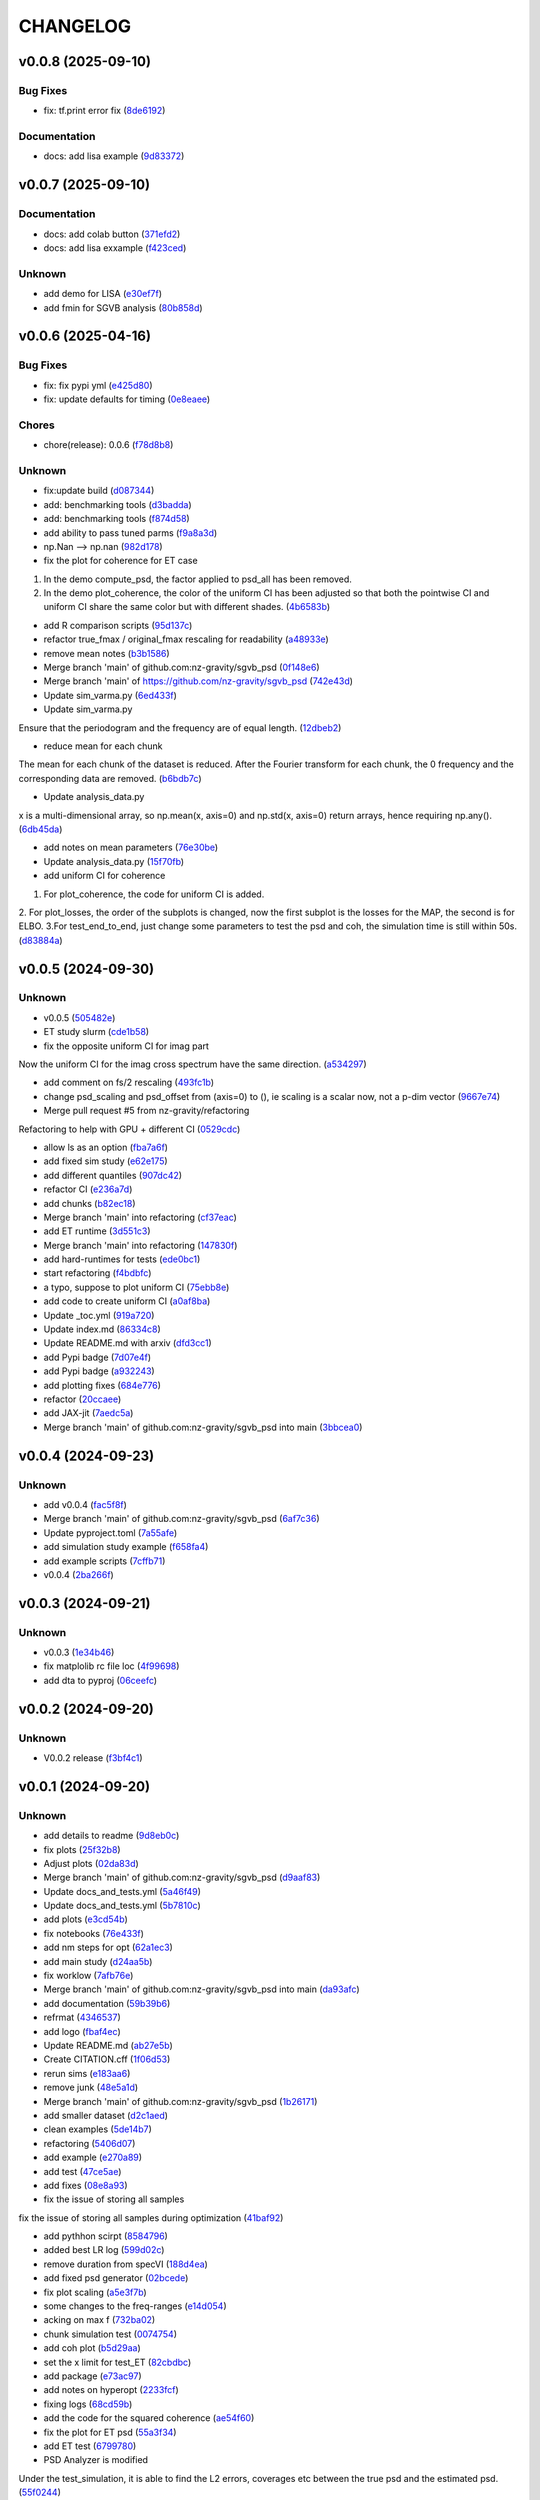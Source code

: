.. _changelog:

=========
CHANGELOG
=========


.. _changelog-v0.0.8:

v0.0.8 (2025-09-10)
===================

Bug Fixes
---------

* fix: tf.print error fix (`8de6192`_)

Documentation
-------------

* docs: add lisa example (`9d83372`_)

.. _8de6192: https://github.com/nz-gravity/sgvb_psd/commit/8de6192d5291887e8432bd760d9120995e924836
.. _9d83372: https://github.com/nz-gravity/sgvb_psd/commit/9d83372e7a606480a0c9fdb2a5edb388d28eefc1


.. _changelog-v0.0.7:

v0.0.7 (2025-09-10)
===================

Documentation
-------------

* docs: add colab button (`371efd2`_)

* docs: add lisa exxample (`f423ced`_)

Unknown
-------

* add demo for LISA (`e30ef7f`_)

* add fmin for SGVB analysis (`80b858d`_)

.. _371efd2: https://github.com/nz-gravity/sgvb_psd/commit/371efd2917c0fe964c2af738f7d57f6301afa05c
.. _f423ced: https://github.com/nz-gravity/sgvb_psd/commit/f423ced5ca585fb59be4c45c2a227dad78ab8ce8
.. _e30ef7f: https://github.com/nz-gravity/sgvb_psd/commit/e30ef7f21229352f1fdd0053a7e87a9c62e515df
.. _80b858d: https://github.com/nz-gravity/sgvb_psd/commit/80b858d64f39e6689f14192fa8a468c3bf73825d


.. _changelog-v0.0.6:

v0.0.6 (2025-04-16)
===================

Bug Fixes
---------

* fix: fix pypi yml (`e425d80`_)

* fix: update defaults for timing (`0e8eaee`_)

Chores
------

* chore(release): 0.0.6 (`f78d8b8`_)

Unknown
-------

* fix:update build (`d087344`_)

* add: benchmarking tools (`d3badda`_)

* add: benchmarking tools (`f874d58`_)

* add ability to pass tuned parms (`f9a8a3d`_)

* np.Nan --> np.nan (`982d178`_)

* fix the plot for coherence for ET case

1. In the demo compute_psd, the factor applied to psd_all has been removed.
2. In the demo plot_coherence, the color of the uniform CI has been adjusted so that both the pointwise CI and uniform CI share the same color but with different shades. (`4b6583b`_)

* add R comparison scripts (`95d137c`_)

* refactor true_fmax / original_fmax rescaling for readability (`a48933e`_)

* remove mean notes (`b3b1586`_)

* Merge branch 'main' of github.com:nz-gravity/sgvb_psd (`0f148e6`_)

* Merge branch 'main' of https://github.com/nz-gravity/sgvb_psd (`742e43d`_)

* Update sim_varma.py (`6ed433f`_)

* Update sim_varma.py

Ensure that the periodogram and the frequency are of equal length. (`12dbeb2`_)

* reduce mean for each chunk

The mean for each chunk of the dataset is reduced.
After the Fourier transform for each chunk, the 0 frequency and the corresponding data are removed. (`b6bdb7c`_)

* Update analysis_data.py

x is a multi-dimensional array, so np.mean(x, axis=0) and np.std(x, axis=0) return arrays, hence requiring np.any(). (`6db45da`_)

* add notes on mean parameters (`76e30be`_)

* Update analysis_data.py (`15f70fb`_)

* add uniform CI for coherence

1. For plot_coherence, the code for uniform CI is added.
2. For plot_losses, the order of the subplots is changed, now the first subplot is the losses for the MAP, the second is for ELBO.
3.For test_end_to_end, just change some parameters to test the psd and coh, the simulation time is still within 50s. (`d83884a`_)

.. _e425d80: https://github.com/nz-gravity/sgvb_psd/commit/e425d8089cde0dff22e8d69919e5b43c0c110c20
.. _0e8eaee: https://github.com/nz-gravity/sgvb_psd/commit/0e8eaee3ad30bbef00aaca22d7fc85d360c52dca
.. _f78d8b8: https://github.com/nz-gravity/sgvb_psd/commit/f78d8b86bec87fef290e025aeb212abd64b5a4c7
.. _d087344: https://github.com/nz-gravity/sgvb_psd/commit/d087344c22566a8b5606722ef7284f0c63c8004e
.. _d3badda: https://github.com/nz-gravity/sgvb_psd/commit/d3badda922a438ae667a9207973d61ed21d9d93b
.. _f874d58: https://github.com/nz-gravity/sgvb_psd/commit/f874d586651aa4a83ab40191ea08faaa84697808
.. _f9a8a3d: https://github.com/nz-gravity/sgvb_psd/commit/f9a8a3dea52197da853758190fd7011707941b05
.. _982d178: https://github.com/nz-gravity/sgvb_psd/commit/982d178d1b04d1fc33ad28f74df3870786953808
.. _4b6583b: https://github.com/nz-gravity/sgvb_psd/commit/4b6583bc673938e36b23edce3c107834f9706c43
.. _95d137c: https://github.com/nz-gravity/sgvb_psd/commit/95d137c147ebfa1557789a7f259d838d04cead13
.. _a48933e: https://github.com/nz-gravity/sgvb_psd/commit/a48933e04495d06b7d5bce2d58a4e02a0fa7a968
.. _b3b1586: https://github.com/nz-gravity/sgvb_psd/commit/b3b15864899a38088692ed49299e4eb298c37d9c
.. _0f148e6: https://github.com/nz-gravity/sgvb_psd/commit/0f148e6dfbf67588fcae5c0aeebf734265449f07
.. _742e43d: https://github.com/nz-gravity/sgvb_psd/commit/742e43dc0a7b46bc203599d90e8a22a912378c95
.. _6ed433f: https://github.com/nz-gravity/sgvb_psd/commit/6ed433fe02f65dcafc9c6f143dbf9611aebc2692
.. _12dbeb2: https://github.com/nz-gravity/sgvb_psd/commit/12dbeb2d42e8cca2d25d41aea415fd4887414315
.. _b6bdb7c: https://github.com/nz-gravity/sgvb_psd/commit/b6bdb7c6778cbb4290148dd8092b0162cd8fea2c
.. _6db45da: https://github.com/nz-gravity/sgvb_psd/commit/6db45dab8d09a5461347c2f07cca7a5cb877b479
.. _76e30be: https://github.com/nz-gravity/sgvb_psd/commit/76e30be3b02ca1f9ca6f2cfc7a884e4d068535aa
.. _15f70fb: https://github.com/nz-gravity/sgvb_psd/commit/15f70fb0b33b862c12bf1728f3cb5e053b15834a
.. _d83884a: https://github.com/nz-gravity/sgvb_psd/commit/d83884a0629d4ea94ec2f59d76b3147e78fb45d9


.. _changelog-v0.0.5:

v0.0.5 (2024-09-30)
===================

Unknown
-------

* v0.0.5 (`505482e`_)

* ET study slurm (`cde1b58`_)

* fix the opposite uniform CI for imag part

Now the uniform CI for the imag cross spectrum have the same direction. (`a534297`_)

* add comment on fs/2 rescaling (`493fc1b`_)

* change psd_scaling and psd_offset from (axis=0) to (), ie scaling is a scalar now, not a p-dim vector (`9667e74`_)

* Merge pull request #5 from nz-gravity/refactoring

Refactoring to help with GPU + different CI (`0529cdc`_)

* allow ls as an option (`fba7a6f`_)

* add fixed sim study (`e62e175`_)

* add different quantiles (`907dc42`_)

* refactor CI (`e236a7d`_)

* add chunks (`b82ec18`_)

* Merge branch 'main' into refactoring (`cf37eac`_)

* add ET runtime (`3d551c3`_)

* Merge branch 'main' into refactoring (`147830f`_)

* add hard-runtimes for tests (`ede0bc1`_)

* start refactoring (`f4bdbfc`_)

* a typo, suppose to plot uniform CI (`75ebb8e`_)

* add code to create uniform CI (`a0af8ba`_)

* Update _toc.yml (`919a720`_)

* Update index.md (`86334c8`_)

* Update README.md with arxiv (`dfd3cc1`_)

* add Pypi badge (`7d07e4f`_)

* add Pypi badge (`a932243`_)

* add plotting fixes (`684e776`_)

* refactor (`20ccaee`_)

* add JAX-jit (`7aedc5a`_)

* Merge branch 'main' of github.com:nz-gravity/sgvb_psd into main (`3bbcea0`_)

.. _505482e: https://github.com/nz-gravity/sgvb_psd/commit/505482e0892b4f92c3350187a9ca1b3d4839efdb
.. _cde1b58: https://github.com/nz-gravity/sgvb_psd/commit/cde1b58109241485f1882dc09d2b8ed315c9b641
.. _a534297: https://github.com/nz-gravity/sgvb_psd/commit/a53429786ce55eda799f30a17df193904a42fcd6
.. _493fc1b: https://github.com/nz-gravity/sgvb_psd/commit/493fc1bacc79a235973fcf3b970849f9586018b1
.. _9667e74: https://github.com/nz-gravity/sgvb_psd/commit/9667e74f8efc08112a8a83743420fd172ec5fa80
.. _0529cdc: https://github.com/nz-gravity/sgvb_psd/commit/0529cdca6214c3dbd026148651d6caf87683b26b
.. _fba7a6f: https://github.com/nz-gravity/sgvb_psd/commit/fba7a6fbb703ee3fe9622ded012dee914c110375
.. _e62e175: https://github.com/nz-gravity/sgvb_psd/commit/e62e17538033cf440a69776d54e112261408c84a
.. _907dc42: https://github.com/nz-gravity/sgvb_psd/commit/907dc421463f4736556f9f18c4e37d0c8764a418
.. _e236a7d: https://github.com/nz-gravity/sgvb_psd/commit/e236a7dee11a2c50ccadbc1c0db2a1cfb588b1a6
.. _b82ec18: https://github.com/nz-gravity/sgvb_psd/commit/b82ec1822135efccf322d1cccc346b62959fcd52
.. _cf37eac: https://github.com/nz-gravity/sgvb_psd/commit/cf37eace0fc49c9f17d7fd4ac3bec5f2c7cb587a
.. _3d551c3: https://github.com/nz-gravity/sgvb_psd/commit/3d551c34fa8a53e156daa004fb41f9d7b3d81235
.. _147830f: https://github.com/nz-gravity/sgvb_psd/commit/147830fccbeeec9c8fec6b8c4f7a7d8fa0d27108
.. _ede0bc1: https://github.com/nz-gravity/sgvb_psd/commit/ede0bc1850d46a834c7bab786c27d24d235058db
.. _f4bdbfc: https://github.com/nz-gravity/sgvb_psd/commit/f4bdbfc38e072a72b4c543f5aa359716126f3ca6
.. _75ebb8e: https://github.com/nz-gravity/sgvb_psd/commit/75ebb8e24e55a94be0fdf94b704e971b26a2e591
.. _a0af8ba: https://github.com/nz-gravity/sgvb_psd/commit/a0af8ba4768de824d14680d92e3180e9cbb0219a
.. _919a720: https://github.com/nz-gravity/sgvb_psd/commit/919a720f2f00828498153b8f44d082b7b20cc83c
.. _86334c8: https://github.com/nz-gravity/sgvb_psd/commit/86334c87923e94ec1266b0c52bb5e64339b2cb66
.. _dfd3cc1: https://github.com/nz-gravity/sgvb_psd/commit/dfd3cc17479ce8aa797285c0e9dda7bc0a055190
.. _7d07e4f: https://github.com/nz-gravity/sgvb_psd/commit/7d07e4f4aaf55d2c6acae72988df08371f0ab7f5
.. _a932243: https://github.com/nz-gravity/sgvb_psd/commit/a93224301e0ecc109e70c2b3d08f62559fc066eb
.. _684e776: https://github.com/nz-gravity/sgvb_psd/commit/684e7764f43a3bea3040009c9726399a27c99d40
.. _20ccaee: https://github.com/nz-gravity/sgvb_psd/commit/20ccaee622bc7f9ef2e05e8d2a5b948c4b393a5b
.. _7aedc5a: https://github.com/nz-gravity/sgvb_psd/commit/7aedc5a98669bac974e03a8067f6e838fee081e9
.. _3bbcea0: https://github.com/nz-gravity/sgvb_psd/commit/3bbcea08222595c5b6e73264bce87e39fd9dcea7


.. _changelog-v0.0.4:

v0.0.4 (2024-09-23)
===================

Unknown
-------

* add v0.0.4 (`fac5f8f`_)

* Merge branch 'main' of github.com:nz-gravity/sgvb_psd (`6af7c36`_)

* Update pyproject.toml (`7a55afe`_)

* add simulation study example (`f658fa4`_)

* add example scripts (`7cffb71`_)

* v0.0.4 (`2ba266f`_)

.. _fac5f8f: https://github.com/nz-gravity/sgvb_psd/commit/fac5f8facf5cd2e0dc08135505b28401a02de64c
.. _6af7c36: https://github.com/nz-gravity/sgvb_psd/commit/6af7c362b80b225cede5a598fe08a0bd771be02e
.. _7a55afe: https://github.com/nz-gravity/sgvb_psd/commit/7a55afe78df273a5e3b47cc20160516dd9a6cdfd
.. _f658fa4: https://github.com/nz-gravity/sgvb_psd/commit/f658fa4eb1e33084f17e3c244dbeefec7c58d004
.. _7cffb71: https://github.com/nz-gravity/sgvb_psd/commit/7cffb71f891d126d9ae776d93074d97dfa54f3df
.. _2ba266f: https://github.com/nz-gravity/sgvb_psd/commit/2ba266f96fe99bc817da7e8de4fab6897ce25849


.. _changelog-v0.0.3:

v0.0.3 (2024-09-21)
===================

Unknown
-------

* v0.0.3 (`1e34b46`_)

* fix matplolib rc file loc (`4f99698`_)

* add dta to pyproj (`06ceefc`_)

.. _1e34b46: https://github.com/nz-gravity/sgvb_psd/commit/1e34b4655f0168baf061a73e790aa40c6e6f2587
.. _4f99698: https://github.com/nz-gravity/sgvb_psd/commit/4f99698699a7e7ba823aae81189716206fe0eeac
.. _06ceefc: https://github.com/nz-gravity/sgvb_psd/commit/06ceefc4450b2e6d41b46552640ec7ccec5c0556


.. _changelog-v0.0.2:

v0.0.2 (2024-09-20)
===================

Unknown
-------

* V0.0.2 release (`f3bf4c1`_)

.. _f3bf4c1: https://github.com/nz-gravity/sgvb_psd/commit/f3bf4c1a446399210f5336c9bbf0579d8b537729


.. _changelog-v0.0.1:

v0.0.1 (2024-09-20)
===================

Unknown
-------

* add details to readme (`9d8eb0c`_)

* fix plots (`25f32b8`_)

* Adjust plots (`02da83d`_)

* Merge branch 'main' of github.com:nz-gravity/sgvb_psd (`d9aaf83`_)

* Update docs_and_tests.yml (`5a46f49`_)

* Update docs_and_tests.yml (`5b7810c`_)

* add plots (`e3cd54b`_)

* fix notebooks (`76e433f`_)

* add nm steps for opt (`62a1ec3`_)

* add main study (`d24aa5b`_)

* fix worklow (`7afb76e`_)

* Merge branch 'main' of github.com:nz-gravity/sgvb_psd into main (`da93afc`_)

* add documentation (`59b39b6`_)

* refrmat (`4346537`_)

* add logo (`fbaf4ec`_)

* Update README.md (`ab27e5b`_)

* Create CITATION.cff (`1f06d53`_)

* rerun sims (`e183aa6`_)

* remove junk (`48e5a1d`_)

* Merge branch 'main' of github.com:nz-gravity/sgvb_psd (`1b26171`_)

* add smaller dataset (`d2c1aed`_)

* clean examples (`5de14b7`_)

* refactoring (`5406d07`_)

* add example (`e270a89`_)

* add test (`47ce5ae`_)

* add fixes (`08e8a93`_)

* fix the issue of storing all samples

fix the issue of storing all samples during optimization (`41baf92`_)

* add pythhon scirpt (`8584796`_)

* added best LR log (`599d02c`_)

* remove duration from specVI (`188d4ea`_)

* add fixed psd generator (`02bcede`_)

* fix plot scaling (`a5e3f7b`_)

* some changes to the freq-ranges (`e14d054`_)

* acking on max f (`732ba02`_)

* chunk simulation test (`0074754`_)

* add coh plot (`b5d29aa`_)

* set the x limit for test_ET (`82cbdbc`_)

* add package (`e73ac97`_)

* add notes on hyperopt (`2233fcf`_)

* fixing logs (`68cd59b`_)

* add the code for the squared coherence (`ae54f60`_)

* fix the plot for ET psd (`55a3f34`_)

* add ET test (`6799780`_)

* PSD Analyzer is modified

Under the test_simulation, it is able to find the L2 errors, coverages etc between  the true psd and the estimated psd. (`55f0244`_)

* fix the scaling for var(2)

now the plot for the true psd is fixed, matches with the estimated psd (`6b520e8`_)

* change latex to html (`653c1ad`_)

* fix CI (`d61ca9a`_)

* fix html rendering (`80c3bed`_)

* add plots to docs (`39c9f79`_)

* fix formatting (`de07a69`_)

* add simulation study plot (`503500f`_)

* hacking with jianan (`b408f13`_)

* period, dataset and scale fixed (`4dff16b`_)

* add todos for jianan (`69fc873`_)

* fix plotting (`7e9be8f`_)

* add notes (`45717f3`_)

* setup (`972858b`_)

* pick half of the frequency domain (`312408d`_)

* hacking on psd plotting and samplig freq and periodogram with jianan (`fbe2f61`_)

* this should be defined under the init (`161fdf8`_)

* self.sampling_freq is defined

Now the freq works for both simulation study (freq form 0 to pi) and ET case (freq from 0 to 128Hz). (`94307fe`_)

* hacking with jianan on varma (`d955539`_)

* fix formatting (`c2cf2fc`_)

* create psd analyzer class

This class can used by both var2 and vma1 models for compute the L2 errors, CI length and coverages. Reduce the repetitions for the same code. (`977a36a`_)

* erase the option under sparse_op

the blocked log likelihood is only used under the default condition i.e., sparse_op = false, so no need to keep the code for when sparse_op = true. (`61cb9b3`_)

* create the class for psd construction

lr_tuner contains a class the construct the psd under the optimised lr by Hyperopt. var2_256_errors_....can import it and get the est psd for comparisons. (`58ce132`_)

* setup specVi and examples (`9480ad0`_)

* add failing tests (`013efbb`_)

* setup docs (`869134b`_)

* init repo (`89cfb7c`_)

* Initial commit (`3fd85f1`_)

* remove large files (`d8b2f51`_)

* add smaller dataset (`fcb1143`_)

* clean examples (`db3e2dc`_)

* refactoring (`defc92b`_)

* add example (`605c0ef`_)

* add test (`180a65e`_)

* add fixes (`92f3efe`_)

* fix the issue of storing all samples

fix the issue of storing all samples during optimization (`e6a159b`_)

* add pythhon scirpt (`89567eb`_)

* added best LR log (`bb207e2`_)

* remove duration from specVI (`8434cca`_)

* add fixed psd generator (`5872f48`_)

* fix plot scaling (`73d2b33`_)

* some changes to the freq-ranges (`09cdd0c`_)

* acking on max f (`3bc8469`_)

* chunk simulation test (`c62dd11`_)

* add coh plot (`f916b13`_)

* set the x limit for test_ET (`3a82440`_)

* add package (`58739a5`_)

* add notes on hyperopt (`55c264f`_)

* fixing logs (`bf1ffd4`_)

* add the code for the squared coherence (`4f555f4`_)

* fix the plot for ET psd (`8a86fa2`_)

* add ET test (`8181cda`_)

* PSD Analyzer is modified

Under the test_simulation, it is able to find the L2 errors, coverages etc between  the true psd and the estimated psd. (`3608e27`_)

* fix the scaling for var(2)

now the plot for the true psd is fixed, matches with the estimated psd (`8ebf9f1`_)

* change latex to html (`c7798dd`_)

* fix CI (`a74f9fa`_)

* fix html rendering (`7648607`_)

* add plots to docs (`11285b5`_)

* fix formatting (`4aaf9aa`_)

* add simulation study plot (`7c83a83`_)

* hacking with jianan (`ae5bd4d`_)

* period, dataset and scale fixed (`a827431`_)

* add todos for jianan (`aca2f94`_)

* fix plotting (`bde3197`_)

* add notes (`d5e9376`_)

* setup (`01b17ec`_)

* pick half of the frequency domain (`fb4b3aa`_)

* hacking on psd plotting and samplig freq and periodogram with jianan (`79c29b1`_)

* this should be defined under the init (`c497f61`_)

* self.sampling_freq is defined

Now the freq works for both simulation study (freq form 0 to pi) and ET case (freq from 0 to 128Hz). (`af05daf`_)

* hacking with jianan on varma (`0fa7bbd`_)

* fix formatting (`29f64eb`_)

* create psd analyzer class

This class can used by both var2 and vma1 models for compute the L2 errors, CI length and coverages. Reduce the repetitions for the same code. (`bb95cef`_)

* erase the option under sparse_op

the blocked log likelihood is only used under the default condition i.e., sparse_op = false, so no need to keep the code for when sparse_op = true. (`2525537`_)

* create the class for psd construction

lr_tuner contains a class the construct the psd under the optimised lr by Hyperopt. var2_256_errors_....can import it and get the est psd for comparisons. (`0a3869f`_)

* setup specVi and examples (`1f5aa7c`_)

* add failing tests (`1ba7604`_)

* setup docs (`f82493a`_)

* init repo (`ec740fe`_)

* Initial commit (`e2a5ebf`_)

.. _9d8eb0c: https://github.com/nz-gravity/sgvb_psd/commit/9d8eb0c7483669e1c22ceff384a3407b2c1e621e
.. _25f32b8: https://github.com/nz-gravity/sgvb_psd/commit/25f32b855b8f79ef753016439a1a3c28095aad66
.. _02da83d: https://github.com/nz-gravity/sgvb_psd/commit/02da83d69dd169715162735e24aff386901dbae0
.. _d9aaf83: https://github.com/nz-gravity/sgvb_psd/commit/d9aaf83f61a30c95ffd507b8fc7033cf0cad7950
.. _5a46f49: https://github.com/nz-gravity/sgvb_psd/commit/5a46f49355d23b15cb808dfc8fa17bd23f8da615
.. _5b7810c: https://github.com/nz-gravity/sgvb_psd/commit/5b7810c40faead073df9210c1158fafcc4cb923c
.. _e3cd54b: https://github.com/nz-gravity/sgvb_psd/commit/e3cd54bf2561d98ed065b456ecb33bf9c023a953
.. _76e433f: https://github.com/nz-gravity/sgvb_psd/commit/76e433f5334984d10fff101da1e734b399841b2d
.. _62a1ec3: https://github.com/nz-gravity/sgvb_psd/commit/62a1ec3eb81d03cc25d25091fc1634990c1cc709
.. _d24aa5b: https://github.com/nz-gravity/sgvb_psd/commit/d24aa5b34ae631182aa12625fc88ed781e78f4a7
.. _7afb76e: https://github.com/nz-gravity/sgvb_psd/commit/7afb76e401ff897cc81efff0492423c2b55a926c
.. _da93afc: https://github.com/nz-gravity/sgvb_psd/commit/da93afc32cdd7a4f72ff93757c1c97ca1c14352e
.. _59b39b6: https://github.com/nz-gravity/sgvb_psd/commit/59b39b6fa8e8cec312124d3a7109e5996ed3f228
.. _4346537: https://github.com/nz-gravity/sgvb_psd/commit/434653710602d03d1499eb1ce7c2b63b95a9affc
.. _fbaf4ec: https://github.com/nz-gravity/sgvb_psd/commit/fbaf4ecf8524a862bc504d9d455d46edcec119e1
.. _ab27e5b: https://github.com/nz-gravity/sgvb_psd/commit/ab27e5b42efe58c342a760e232bb758d20aa99ad
.. _1f06d53: https://github.com/nz-gravity/sgvb_psd/commit/1f06d533f8446cd0d1e1dffc3a00666848cfc44c
.. _e183aa6: https://github.com/nz-gravity/sgvb_psd/commit/e183aa60ea4a9ba41b2ec24edfa38d31b5b82e4a
.. _48e5a1d: https://github.com/nz-gravity/sgvb_psd/commit/48e5a1d4f32996509f9dc39155b35d0574618d73
.. _1b26171: https://github.com/nz-gravity/sgvb_psd/commit/1b26171d7c7616d15e1a7266a6a3828a005e9d06
.. _d2c1aed: https://github.com/nz-gravity/sgvb_psd/commit/d2c1aedfff0db5a3bf4df1b9fb343e35345c32aa
.. _5de14b7: https://github.com/nz-gravity/sgvb_psd/commit/5de14b783cbec3dc5541571e0a3e9f500b4c9416
.. _5406d07: https://github.com/nz-gravity/sgvb_psd/commit/5406d070d684da3479be1cdf9e81b5c61741759f
.. _e270a89: https://github.com/nz-gravity/sgvb_psd/commit/e270a8947c48163983ac5f88104231c56f84555c
.. _47ce5ae: https://github.com/nz-gravity/sgvb_psd/commit/47ce5ae575b97df7344174a92a9f56b849644545
.. _08e8a93: https://github.com/nz-gravity/sgvb_psd/commit/08e8a93020ee82c39ea260587e9ee2a0fbea97ac
.. _41baf92: https://github.com/nz-gravity/sgvb_psd/commit/41baf922526548fbdfe184e8147810deac84beba
.. _8584796: https://github.com/nz-gravity/sgvb_psd/commit/85847967230a78297db8fbcebbdc5ccfd427340d
.. _599d02c: https://github.com/nz-gravity/sgvb_psd/commit/599d02c459c94ccbed6f78522b091a222e572692
.. _188d4ea: https://github.com/nz-gravity/sgvb_psd/commit/188d4ea76be58ddd3507d26a683a88642f4d5dbe
.. _02bcede: https://github.com/nz-gravity/sgvb_psd/commit/02bcedeeeb92225396cc4f2eb447a083ecf6dcd6
.. _a5e3f7b: https://github.com/nz-gravity/sgvb_psd/commit/a5e3f7b2ead79777db438c1b270491a262a72aa4
.. _e14d054: https://github.com/nz-gravity/sgvb_psd/commit/e14d054f07c227ba5e8b698c74b432a8bc4661ff
.. _732ba02: https://github.com/nz-gravity/sgvb_psd/commit/732ba02da096aba5c404b5be2f3597cc064d6155
.. _0074754: https://github.com/nz-gravity/sgvb_psd/commit/0074754726e15ef8574430528e142831a230f758
.. _b5d29aa: https://github.com/nz-gravity/sgvb_psd/commit/b5d29aa524da3f1a26dee9d3f7a748c179b23920
.. _82cbdbc: https://github.com/nz-gravity/sgvb_psd/commit/82cbdbc069cd622eca1d1a1ae9742d7492111b2b
.. _e73ac97: https://github.com/nz-gravity/sgvb_psd/commit/e73ac979f5501856f24e3aac406ca54073002bda
.. _2233fcf: https://github.com/nz-gravity/sgvb_psd/commit/2233fcfb5e3a8d82f26bdf1affb6342465d2c776
.. _68cd59b: https://github.com/nz-gravity/sgvb_psd/commit/68cd59bc520053f1cba7de409595961f57e5de13
.. _ae54f60: https://github.com/nz-gravity/sgvb_psd/commit/ae54f60be8224bf90fa88ec2c0467716607bfacb
.. _55a3f34: https://github.com/nz-gravity/sgvb_psd/commit/55a3f34527cb1eb3db1072fe546a22ff3a796e5e
.. _6799780: https://github.com/nz-gravity/sgvb_psd/commit/6799780b60aff60005ed1362b3fe1e1cba199738
.. _55f0244: https://github.com/nz-gravity/sgvb_psd/commit/55f0244a221b5e1be2d9daacbe9a5dc6f8d71a9f
.. _6b520e8: https://github.com/nz-gravity/sgvb_psd/commit/6b520e8e273e12e5d2dd9470e19d7c082fd80212
.. _653c1ad: https://github.com/nz-gravity/sgvb_psd/commit/653c1ad6292caf8634f3f89c6677c29de0bfa63c
.. _d61ca9a: https://github.com/nz-gravity/sgvb_psd/commit/d61ca9a2b87b5c56026d917098ff895459d01bd6
.. _80c3bed: https://github.com/nz-gravity/sgvb_psd/commit/80c3bedfc38e4338bc32546288d5f11f71e540f4
.. _39c9f79: https://github.com/nz-gravity/sgvb_psd/commit/39c9f798b6fbd028de6172e7bc135a375054e2e4
.. _de07a69: https://github.com/nz-gravity/sgvb_psd/commit/de07a69f2eb7d74c5ce14ed63402caf5d86eadc7
.. _503500f: https://github.com/nz-gravity/sgvb_psd/commit/503500fccc23e0d43b96b4182e6e2335d658478b
.. _b408f13: https://github.com/nz-gravity/sgvb_psd/commit/b408f138cdd4e438edeba377817c6abbbdebd617
.. _4dff16b: https://github.com/nz-gravity/sgvb_psd/commit/4dff16b01e66f386a83a4fba7c5b5d7b9a7e1c51
.. _69fc873: https://github.com/nz-gravity/sgvb_psd/commit/69fc873c5e5f17adae42e8cb5f6850433c49c782
.. _7e9be8f: https://github.com/nz-gravity/sgvb_psd/commit/7e9be8fa27e4aa1ddb1d5a3f2fa5055d5f6300b4
.. _45717f3: https://github.com/nz-gravity/sgvb_psd/commit/45717f30c338f8b05a7c8afb93ffde61ea5e849a
.. _972858b: https://github.com/nz-gravity/sgvb_psd/commit/972858b0cad4e75fa583c17fee69c0ed02ff0c30
.. _312408d: https://github.com/nz-gravity/sgvb_psd/commit/312408de4fbead05114488f612d09dcf5b3d336a
.. _fbe2f61: https://github.com/nz-gravity/sgvb_psd/commit/fbe2f618e4ff2e165853ec6cb33dd9640ce4030c
.. _161fdf8: https://github.com/nz-gravity/sgvb_psd/commit/161fdf83b801a5e41217097e47ae0f1763ce20aa
.. _94307fe: https://github.com/nz-gravity/sgvb_psd/commit/94307feeb9af64fe0d9ad7a2ed9a62e7c56493a4
.. _d955539: https://github.com/nz-gravity/sgvb_psd/commit/d9555393fb47814a71ea77d7906766c51a6a2c41
.. _c2cf2fc: https://github.com/nz-gravity/sgvb_psd/commit/c2cf2fc1ad7a982e9b44484b40672559d4c76f0a
.. _977a36a: https://github.com/nz-gravity/sgvb_psd/commit/977a36a79ab49620163bb573598a48119cdc8b0b
.. _61cb9b3: https://github.com/nz-gravity/sgvb_psd/commit/61cb9b39e78b365bea2cfcbf1325dbae6e898253
.. _58ce132: https://github.com/nz-gravity/sgvb_psd/commit/58ce13235243f4c90a3a994367614824b31f4a0a
.. _9480ad0: https://github.com/nz-gravity/sgvb_psd/commit/9480ad0762c035612a8ceb0f1d0f53ca1962568d
.. _013efbb: https://github.com/nz-gravity/sgvb_psd/commit/013efbb8f8605ddee111c5bc3bb95cc94eda6747
.. _869134b: https://github.com/nz-gravity/sgvb_psd/commit/869134beb28ee5cfc34f88b31836953425e468df
.. _89cfb7c: https://github.com/nz-gravity/sgvb_psd/commit/89cfb7c56f7ff1c1a2d99c460d2d0ed5ee356c83
.. _3fd85f1: https://github.com/nz-gravity/sgvb_psd/commit/3fd85f1d3f1d2097db083bb589e75e1fcb380d87
.. _d8b2f51: https://github.com/nz-gravity/sgvb_psd/commit/d8b2f51aba58cf9cfef5be55b6abe0516fe0308b
.. _fcb1143: https://github.com/nz-gravity/sgvb_psd/commit/fcb114310d59b02c531a8a9d883e3ced66994dd0
.. _db3e2dc: https://github.com/nz-gravity/sgvb_psd/commit/db3e2dcaac0ec14837b57e1181a53436cfb49ef4
.. _defc92b: https://github.com/nz-gravity/sgvb_psd/commit/defc92bc910fbab72da6b49d7e3d1fb5a7b3f0c7
.. _605c0ef: https://github.com/nz-gravity/sgvb_psd/commit/605c0ef4ba72415cd2b8db6f30c4448ae1237b38
.. _180a65e: https://github.com/nz-gravity/sgvb_psd/commit/180a65edbdfc69819e0c781f7e9aa3c7f5e93d52
.. _92f3efe: https://github.com/nz-gravity/sgvb_psd/commit/92f3efe89eddb0c5b41320e6ef9d924a1a4095ed
.. _e6a159b: https://github.com/nz-gravity/sgvb_psd/commit/e6a159b5a6aaf9682db71ad26f83b1e6c324a870
.. _89567eb: https://github.com/nz-gravity/sgvb_psd/commit/89567eb0c2ee7f7b7e80ff6b49c0730891a387e7
.. _bb207e2: https://github.com/nz-gravity/sgvb_psd/commit/bb207e245b1ad84d20f9dffc26c73f0c8e6905be
.. _8434cca: https://github.com/nz-gravity/sgvb_psd/commit/8434cca0cd757bec5e3e0bcb267517308c158a6d
.. _5872f48: https://github.com/nz-gravity/sgvb_psd/commit/5872f48fe0771a30b3fd0875129acf25adb405e5
.. _73d2b33: https://github.com/nz-gravity/sgvb_psd/commit/73d2b335eb6ab94d2af825a852ac1acd0ebbb5c3
.. _09cdd0c: https://github.com/nz-gravity/sgvb_psd/commit/09cdd0cd175426630ead9500e184e36156852888
.. _3bc8469: https://github.com/nz-gravity/sgvb_psd/commit/3bc846905d747f3b8a29aed6a2a4202110ac628e
.. _c62dd11: https://github.com/nz-gravity/sgvb_psd/commit/c62dd112c91a94fdc6886a5d82ccb0172ecf5aea
.. _f916b13: https://github.com/nz-gravity/sgvb_psd/commit/f916b1384974101825938f02b8d483e7c002edc2
.. _3a82440: https://github.com/nz-gravity/sgvb_psd/commit/3a8244021098a498bf285a6d71077e65117db730
.. _58739a5: https://github.com/nz-gravity/sgvb_psd/commit/58739a5626949a8ef0ccd40df333a167328d3d8b
.. _55c264f: https://github.com/nz-gravity/sgvb_psd/commit/55c264f137d0209800f814f9c2d6ec1c63e57226
.. _bf1ffd4: https://github.com/nz-gravity/sgvb_psd/commit/bf1ffd451d594466d9aea4845c1e5aa0f3594943
.. _4f555f4: https://github.com/nz-gravity/sgvb_psd/commit/4f555f4325b6f72aa3c9ecdad837cb4c076d234b
.. _8a86fa2: https://github.com/nz-gravity/sgvb_psd/commit/8a86fa2e0fb75b6aa2577826e5a924621d15fc1c
.. _8181cda: https://github.com/nz-gravity/sgvb_psd/commit/8181cda6370042b8a4203c9dcd71af089c41b78f
.. _3608e27: https://github.com/nz-gravity/sgvb_psd/commit/3608e27cc28fc0e0396325a54685e5b0d45b81d9
.. _8ebf9f1: https://github.com/nz-gravity/sgvb_psd/commit/8ebf9f163b7ca58f463de2bfb1cf889e04413aee
.. _c7798dd: https://github.com/nz-gravity/sgvb_psd/commit/c7798dd690a0d6ba4f61dacc6ed94234d5b2827c
.. _a74f9fa: https://github.com/nz-gravity/sgvb_psd/commit/a74f9fa0ce7495ee69c82c38f71f7ca6dfc9e10c
.. _7648607: https://github.com/nz-gravity/sgvb_psd/commit/764860782ae01c152537c1ed2aad8e5c3f9dcfa6
.. _11285b5: https://github.com/nz-gravity/sgvb_psd/commit/11285b54f2e660baff101c9da9bb017d7839e90f
.. _4aaf9aa: https://github.com/nz-gravity/sgvb_psd/commit/4aaf9aa86089045d5a63b163379e919b145d1213
.. _7c83a83: https://github.com/nz-gravity/sgvb_psd/commit/7c83a838420e54289053c30b71793226ccfed8f7
.. _ae5bd4d: https://github.com/nz-gravity/sgvb_psd/commit/ae5bd4d0967c5c6d4c38ccb86331ddad329cbaa9
.. _a827431: https://github.com/nz-gravity/sgvb_psd/commit/a827431f313e888b8171aa63adc7141db1b67594
.. _aca2f94: https://github.com/nz-gravity/sgvb_psd/commit/aca2f9410d07795b5556ca1bb7889d5062ebd038
.. _bde3197: https://github.com/nz-gravity/sgvb_psd/commit/bde3197f2c6cf24028db8236ac463b16e9abea80
.. _d5e9376: https://github.com/nz-gravity/sgvb_psd/commit/d5e937678db1fab6722db1ddb903f3215b13f243
.. _01b17ec: https://github.com/nz-gravity/sgvb_psd/commit/01b17ecf56b1116466de0327694794cfde403018
.. _fb4b3aa: https://github.com/nz-gravity/sgvb_psd/commit/fb4b3aa23ef94ebd2be95ba92676ed6d8c429cd2
.. _79c29b1: https://github.com/nz-gravity/sgvb_psd/commit/79c29b1b3b8da462de699a1f416de3f460a0a6ea
.. _c497f61: https://github.com/nz-gravity/sgvb_psd/commit/c497f61ac06a959115ab2471372876c3833dd369
.. _af05daf: https://github.com/nz-gravity/sgvb_psd/commit/af05daf7672b5c1a5d3e1cd576cecce452f46e16
.. _0fa7bbd: https://github.com/nz-gravity/sgvb_psd/commit/0fa7bbd49fd1185e6dcae0d513d087177affe971
.. _29f64eb: https://github.com/nz-gravity/sgvb_psd/commit/29f64eb2f78b033b7a07b95bbc514df36bbd6011
.. _bb95cef: https://github.com/nz-gravity/sgvb_psd/commit/bb95cefa3530aab3768cc3bf02b95d950aa074ed
.. _2525537: https://github.com/nz-gravity/sgvb_psd/commit/2525537748309db2bbdcdbcf42f75ecbb4bf3a61
.. _0a3869f: https://github.com/nz-gravity/sgvb_psd/commit/0a3869f31872e227e31e84e51181c1966afc4afc
.. _1f5aa7c: https://github.com/nz-gravity/sgvb_psd/commit/1f5aa7c878fc564d58ee5af9d20fa2175881a0fd
.. _1ba7604: https://github.com/nz-gravity/sgvb_psd/commit/1ba76046f16f4cf74142ea15aac6c27fd936c617
.. _f82493a: https://github.com/nz-gravity/sgvb_psd/commit/f82493aab55bcbc927cfb1609f6100112a0f4e19
.. _ec740fe: https://github.com/nz-gravity/sgvb_psd/commit/ec740fe3cee686b006b13c47b9eb6d4793d4a124
.. _e2a5ebf: https://github.com/nz-gravity/sgvb_psd/commit/e2a5ebf0e499caf952130acbeb4c12e4137f62b2
